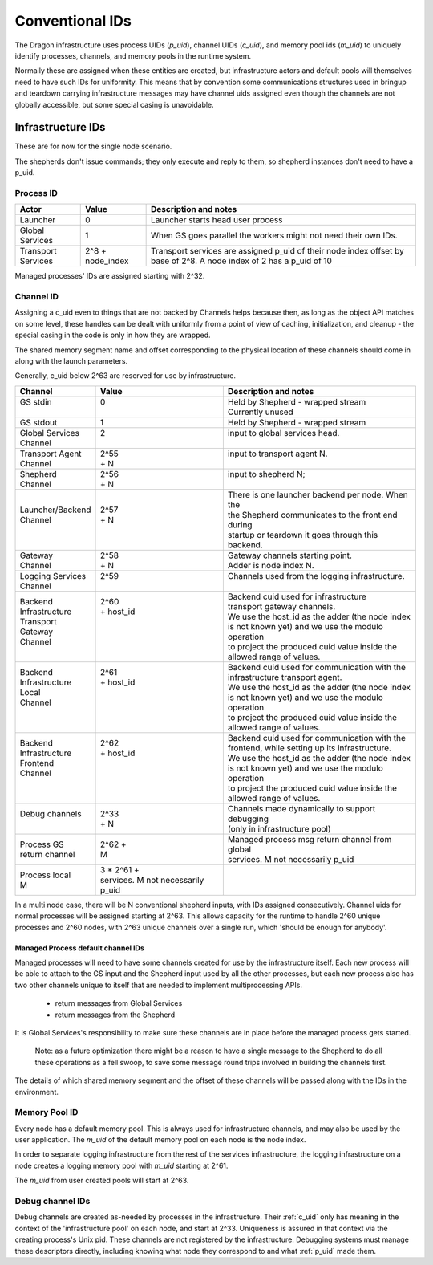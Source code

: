.. _ConventionalIDs:

Conventional IDs
++++++++++++++++

The Dragon infrastructure uses process UIDs (`p_uid`), channel UIDs (`c_uid`), and memory pool ids (`m_uid`)
to uniquely identify processes, channels, and memory pools in the runtime system.

Normally these are assigned when these entities are created, but infrastructure actors and default pools will
themselves need to have such IDs for uniformity.   This means that by convention some communications
structures used in bringup and teardown carrying infrastructure messages may have channel uids assigned even
though the channels are not globally accessible, but some special casing is unavoidable.

Infrastructure IDs
==================

These are for now for the single node scenario.

The shepherds don't issue commands; they only execute and reply to them, so shepherd instances don't need to
have a p_uid.

.. _p_uid:

Process ID
----------

+--------------------+------------------+---------------------------------------------------+
| Actor              | Value            | Description and notes                             |
+====================+==================+===================================================+
| Launcher           | 0                | Launcher starts head user process                 |
+--------------------+------------------+---------------------------------------------------+
| Global Services    | 1                | When GS goes parallel the workers might not need  |
|                    |                  | their own IDs.                                    |
+--------------------+------------------+---------------------------------------------------+
| Transport Services | 2^8 + node_index | Transport services are assigned p_uid of their    |
|                    |                  | node index offset by base of 2^8. A node index of |
|                    |                  | 2 has a p_uid of 10                               |
+--------------------+------------------+---------------------------------------------------+

Managed processes' IDs are assigned starting with 2^32.

.. _c_uid:

Channel ID
----------

Assigning a c_uid even to things that are not backed by Channels helps because then, as long as the object API
matches on some level, these handles can be dealt with uniformly from a point of view of caching,
initialization, and cleanup - the special casing in the code is only in how they are wrapped.

The shared memory segment name and offset corresponding to the physical location of these channels should come
in along with the launch parameters.

Generally, c_uid below 2^63 are reserved for use by infrastructure.

+-------------------+------------------------------------+----------------------------------------------------+
| Channel           | Value                              | Description and notes                              |
+===================+====================================+====================================================+
|| GS stdin         || 0                                 || Held by Shepherd - wrapped stream                 |
||                  ||                                   || Currently unused                                  |
+-------------------+------------------------------------+----------------------------------------------------+
|| GS stdout        || 1                                 || Held by Shepherd - wrapped stream                 |
+-------------------+------------------------------------+----------------------------------------------------+
|| Global Services  || 2                                 || input to global services head.                    |
|| Channel          ||                                   ||                                                   |
+-------------------+------------------------------------+----------------------------------------------------+
|| Transport Agent  || 2^55                              || input to transport agent N.                       |
|| Channel          || + N                               ||                                                   |
+-------------------+------------------------------------+----------------------------------------------------+
|| Shepherd         || 2^56                              || input to shepherd N;                              |
|| Channel          || + N                               ||                                                   |
+-------------------+------------------------------------+----------------------------------------------------+
|| Launcher/Backend || 2^57                              || There is one launcher backend per node. When the  |
|| Channel          || + N                               || the Shepherd communicates to the front end during |
||                  ||                                   || startup or teardown it goes through this backend. |
+-------------------+------------------------------------+----------------------------------------------------+
|| Gateway          || 2^58                              || Gateway channels starting point.                  |
|| Channel          || + N                               || Adder is node index N.                            |
+-------------------+------------------------------------+----------------------------------------------------+
|| Logging Services || 2^59                              || Channels used from the logging infrastructure.    |
|| Channel          ||                                   ||                                                   |
+-------------------+------------------------------------+----------------------------------------------------+
|| Backend          || 2^60                              || Backend cuid used for infrastructure              |
|| Infrastructure   || + host_id                         || transport gateway channels.                       |
|| Transport        ||                                   || We use the host_id as the adder (the node index   |
|| Gateway          ||                                   || is not known yet) and we use the modulo operation |
|| Channel          ||                                   || to project the produced cuid value inside the     |
||                  ||                                   || allowed range of values.                          |
+-------------------+------------------------------------+----------------------------------------------------+
|| Backend          || 2^61                              || Backend cuid used for communication with the      |
|| Infrastructure   || + host_id                         || infrastructure transport agent.                   |
|| Local            ||                                   || We use the host_id as the adder (the node index   |
|| Channel          ||                                   || is not known yet) and we use the modulo operation |
||                  ||                                   || to project the produced cuid value inside the     |
||                  ||                                   || allowed range of values.                          |
+-------------------+------------------------------------+----------------------------------------------------+
|| Backend          || 2^62                              || Backend cuid used for communication with the      |
|| Infrastructure   || + host_id                         || frontend, while setting up its infrastructure.    |
|| Frontend         ||                                   || We use the host_id as the adder (the node index   |
|| Channel          ||                                   || is not known yet) and we use the modulo operation |
||                  ||                                   || to project the produced cuid value inside the     |
||                  ||                                   || allowed range of values.                          |
+-------------------+------------------------------------+----------------------------------------------------+
|| Debug channels   || 2^33                              || Channels made dynamically to support debugging    |
||                  || + N                               || (only in infrastructure pool)                     |
+-------------------+------------------------------------+----------------------------------------------------+
|| Process GS       || 2^62 +                            || Managed process msg return channel from global    |
|| return channel   || M                                 || services. M not necessarily p_uid                 |
+-------------------+------------------------------------+----------------------------------------------------+
|| Process local    || 3 * 2^61 +                        ||                                                   |
|| M                || services. M not necessarily p_uid ||                                                   |
+-------------------+------------------------------------+----------------------------------------------------+


In a multi node case, there will be N conventional shepherd inputs, with IDs assigned consecutively.  Channel
uids for normal processes will be assigned starting at 2^63.  This allows capacity for the runtime to handle
2^60 unique processes and 2^60 nodes, with 2^63 unique channels over a single run, which 'should be enough for
anybody'.

Managed Process default channel IDs
^^^^^^^^^^^^^^^^^^^^^^^^^^^^^^^^^^^

Managed processes will need to have some channels created for use by the infrastructure itself.  Each new
process will be able to attach to the GS input and the Shepherd input used by all the other processes, but
each new process also has two other channels unique to itself that are needed to implement multiprocessing
APIs.

    - return messages from Global Services
    - return messages from the Shepherd

It is Global Services's responsibility to make sure these channels are in place before the managed process
gets started.

    Note: as a future optimization there might be a reason to have a single message to the Shepherd to do all
    these operations as a fell swoop, to save some message round trips involved in building the channels
    first.

The details of which shared memory segment and the offset of these channels will be passed along with the IDs
in the environment.

.. _m_uid:

Memory Pool ID
--------------

Every node has a default memory pool. This is always used for infrastructure channels, and may also be used by
the user application.  The `m_uid` of the default memory pool on each node is the node index.

In order to separate logging infrastructure from the rest of the services infrastructure, the logging
infrastructure on a node creates a logging memory pool with `m_uid` starting at 2^61.

The `m_uid` from user created pools will start at 2^63.

Debug channel IDs
-----------------

Debug channels are created as-needed by processes in the infrastructure.  Their :ref:`c_uid` only has meaning
in the context of the 'infrastructure pool' on each node, and start at 2^33.  Uniqueness is assured in that
context via the creating process's Unix pid.  These channels are not registered by the infrastructure.
Debugging systems must manage these descriptors directly, including knowing what node they correspond to and
what :ref:`p_uid` made them.
